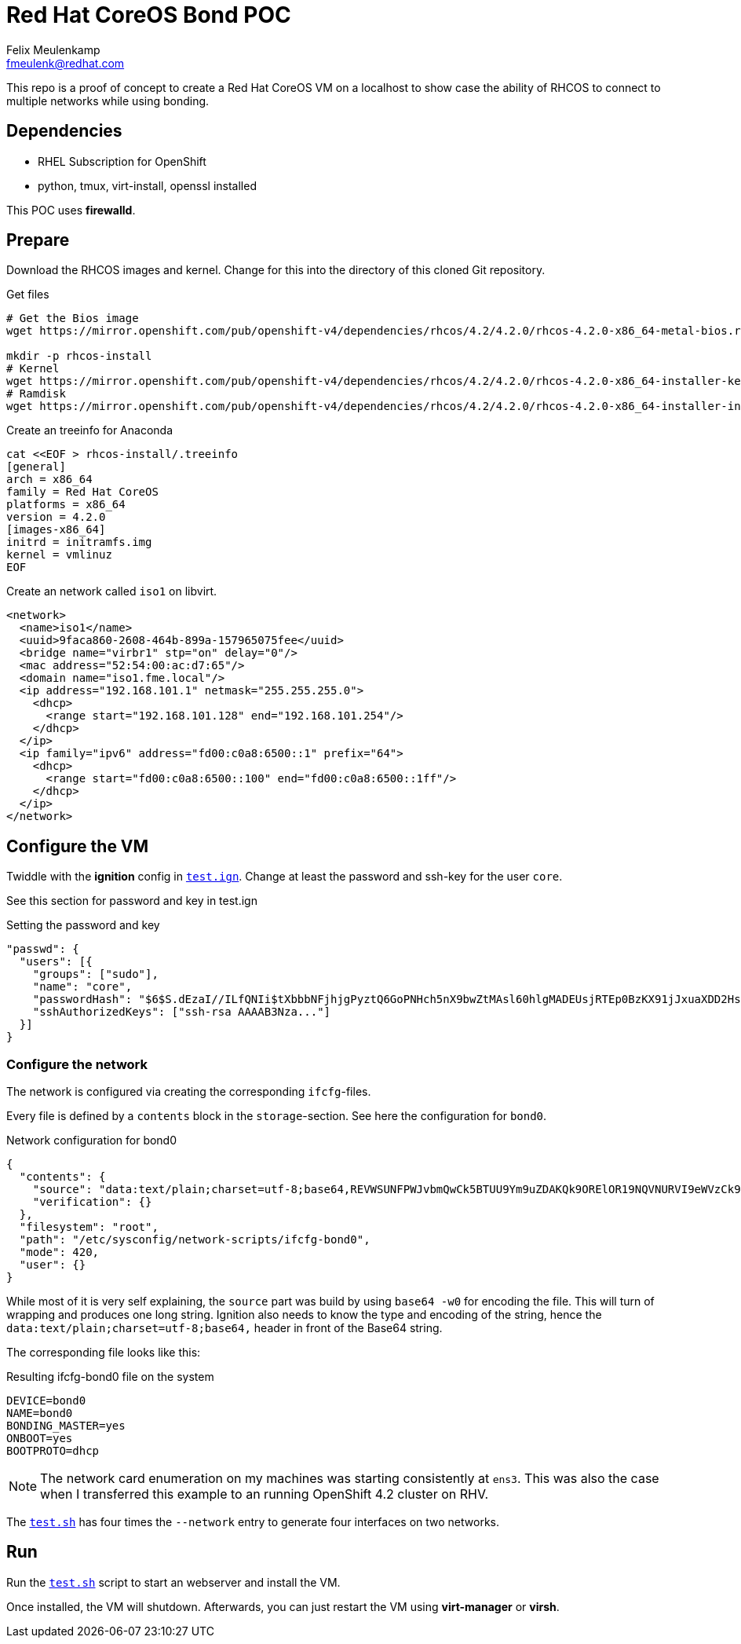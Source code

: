 = Red Hat CoreOS Bond POC
Felix Meulenkamp <fmeulenk@redhat.com>

This repo is a proof of concept to create a Red Hat CoreOS VM on a localhost to show case the ability of RHCOS to connect to multiple networks while using bonding.

== Dependencies

* RHEL Subscription for OpenShift
* python, tmux, virt-install, openssl installed

This POC uses *firewalld*.

== Prepare

Download the RHCOS images and kernel.
Change for this into the directory of this cloned Git repository.

.Get files
[source,console]
----
# Get the Bios image
wget https://mirror.openshift.com/pub/openshift-v4/dependencies/rhcos/4.2/4.2.0/rhcos-4.2.0-x86_64-metal-bios.raw.gz

mkdir -p rhcos-install
# Kernel
wget https://mirror.openshift.com/pub/openshift-v4/dependencies/rhcos/4.2/4.2.0/rhcos-4.2.0-x86_64-installer-kernel -O rhcos-install/vmlinuz
# Ramdisk
wget https://mirror.openshift.com/pub/openshift-v4/dependencies/rhcos/4.2/4.2.0/rhcos-4.2.0-x86_64-installer-initramfs.img -O rhcos-install/initramfs.img
----

.Create an treeinfo for Anaconda
[source,ini]
----
cat <<EOF > rhcos-install/.treeinfo
[general]
arch = x86_64
family = Red Hat CoreOS
platforms = x86_64
version = 4.2.0
[images-x86_64]
initrd = initramfs.img
kernel = vmlinuz
EOF
----

Create an network called `iso1` on libvirt.

[source,xml]
----
<network>
  <name>iso1</name>
  <uuid>9faca860-2608-464b-899a-157965075fee</uuid>
  <bridge name="virbr1" stp="on" delay="0"/>
  <mac address="52:54:00:ac:d7:65"/>
  <domain name="iso1.fme.local"/>
  <ip address="192.168.101.1" netmask="255.255.255.0">
    <dhcp>
      <range start="192.168.101.128" end="192.168.101.254"/>
    </dhcp>
  </ip>
  <ip family="ipv6" address="fd00:c0a8:6500::1" prefix="64">
    <dhcp>
      <range start="fd00:c0a8:6500::100" end="fd00:c0a8:6500::1ff"/>
    </dhcp>
  </ip>
</network>
----

== Configure the VM

Twiddle with the *ignition* config in link:test.ign[`test.ign`].
Change at least the password and ssh-key for the user `core`.

See this section for password and key in test.ign

.Setting the password and key
[source,json]
----
"passwd": {
  "users": [{
    "groups": ["sudo"],
    "name": "core",
    "passwordHash": "$6$S.dEzaI//ILfQNIi$tXbbbNFjhjgPyztQ6GoPNHch5nX9bwZtMAsl60hlgMADEUsjRTEp0BzKX91jJxuaXDD2Hsot4UKtkjq9jF2Ob0",
    "sshAuthorizedKeys": ["ssh-rsa AAAAB3Nza..."]
  }]
}
----

=== Configure the network

The network is configured via creating the corresponding `ifcfg`-files.

Every file is defined by a `contents` block in the `storage`-section.
See here the configuration for `bond0`.

.Network configuration for bond0
[source,json]
-----
{
  "contents": {
    "source": "data:text/plain;charset=utf-8;base64,REVWSUNFPWJvbmQwCk5BTUU9Ym9uZDAKQk9ORElOR19NQVNURVI9eWVzCk9OQk9PVD15ZXMKQk9PVFBST1RPPWRoY3A=",
    "verification": {}
  },
  "filesystem": "root",
  "path": "/etc/sysconfig/network-scripts/ifcfg-bond0",
  "mode": 420,
  "user": {}
}
-----

While most of it is very self explaining, the `source` part was build by using `base64 -w0` for encoding the file.
This will turn of wrapping and produces one long string.
Ignition also needs to know the type and encoding of the string, hence the `data:text/plain;charset=utf-8;base64,` header in front of the Base64 string.

The corresponding file looks like this:

.Resulting ifcfg-bond0 file on the system
[source,ini]
----
DEVICE=bond0
NAME=bond0
BONDING_MASTER=yes
ONBOOT=yes
BOOTPROTO=dhcp
----

[NOTE]
====
The network card enumeration on my machines was starting consistently at `ens3`.
This was also the case when I transferred this example to an running OpenShift 4.2 cluster on RHV.
====

The link:test.sh[`test.sh`] has four times the `--network` entry to generate four interfaces on two networks.

== Run

Run the link:test.sh[`test.sh`] script to start an webserver and install the VM.

Once installed, the VM will shutdown.
Afterwards, you can just restart the VM using *virt-manager* or *virsh*.
